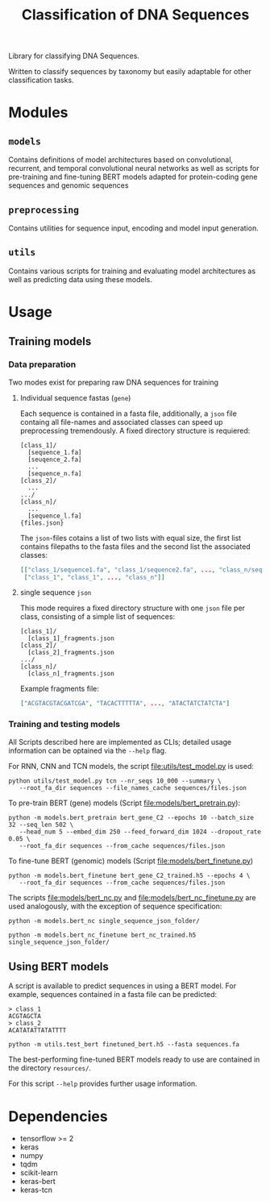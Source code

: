 #+TITLE: Classification of DNA Sequences
#+OPTIONS: ^:nil
Library for classifying DNA Sequences.

Written to classify sequences by taxonomy but easily adaptable for
other classification tasks.
* Modules
** =models=
Contains definitions of model architectures based on convolutional,
recurrent, and temporal convolutional neural networks as well as
scripts for pre-training and fine-tuning BERT models adapted for
protein-coding gene sequences and genomic sequences
** =preprocessing=
Contains utilities for sequence input, encoding and model input generation.
** =utils=
Contains various scripts for training and evaluating model
architectures as well as predicting data using these models.
* Usage
** Training models
*** Data preparation
Two modes exist for preparing raw DNA sequences for training
**** Individual sequence fastas (=gene=)
Each sequence is contained in a fasta file, additionally, a =json=
file containg all file-names and associated classes can speed up
preprocessing tremendously. A fixed directory structure is
requiered:
#+begin_example
[class_1]/
  [sequence_1.fa]
  [seuqence_2.fa]
  ...
  [sequence_n.fa]
[class_2]/
  ...
.../
[class_n]/
  ...
  [sequence_l.fa]
{files.json}
#+end_example

The =json=-files cotains a list of two lists with equal size, the
first list contains filepaths to the fasta files and the second list
the associated classes:
#+begin_src json
[["class_1/sequence1.fa", "class_1/sequence2.fa", ..., "class_n/sequence_l.fa"],
 ["class_1", "class_1", ..., "class_n"]]
#+end_src
**** single sequence =json=
This mode requires a fixed directory structure with one =json= file
per class, consisting of a simple list of sequences:
#+begin_example
[class_1]/
  [class_1]_fragments.json
[class_2]/
  [class_2]_fragments.json
.../
[class_n]/
  [class_n]_fragments.json
#+end_example

Example fragments file:
#+begin_src json
["ACGTACGTACGATCGA", "TACACTTTTTA", ..., "ATACTATCTATCTA"]
#+end_src
*** Training and testing models
All Scripts described here are implemented as CLIs; detailed usage
information can be optained via the =--help= flag.

For RNN, CNN and TCN models, the script [[file:utils/test_model.py]] is used:
#+begin_src shell
  python utils/test_model.py tcn --nr_seqs 10_000 --summary \
	 --root_fa_dir sequences --file_names_cache sequences/files.json
#+end_src

To pre-train BERT (gene) models (Script [[file:models/bert_pretrain.py]]):
#+begin_src shell
  python -m models.bert_pretrain bert_gene_C2 --epochs 10 --batch_size 32 --seq_len 502 \
	 --head_num 5 --embed_dim 250 --feed_forward_dim 1024 --dropout_rate 0.05 \
	 --root_fa_dir sequences --from_cache sequences/files.json
#+end_src

To fine-tune BERT (genomic) models (Script [[file:models/bert_finetune.py]])
#+begin_src shell
  python -m models.bert_finetune bert_gene_C2_trained.h5 --epochs 4 \
	 --root_fa_dir sequences --from_cache sequences/files.json
#+end_src

The scripts [[file:models/bert_nc.py]] and [[file:models/bert_nc_finetune.py]] are used
analogously, with the exception of sequence specification:

#+begin_src shell
  python -m models.bert_nc single_sequence_json_folder/
#+end_src

#+begin_src shell
  python -m models.bert_nc_finetune bert_nc_trained.h5 single_sequence_json_folder/
#+end_src
** Using BERT models

A script is available to predict sequences in using a BERT model.
For example, sequences contained in a fasta file can be predicted:

#+begin_src fasta
> class_1
ACGTAGCTA
> class_2
ACATATATTATATTTT
#+end_src

#+begin_src shell
python -m utils.test_bert finetuned_bert.h5 --fasta sequences.fa
#+end_src

The best-performing fine-tuned BERT models ready to use are contained in the
directory =resources/=.

For this script =--help= provides further usage information.
* Dependencies
- tensorflow >= 2
- keras
- numpy
- tqdm
- scikit-learn
- keras-bert
- keras-tcn
